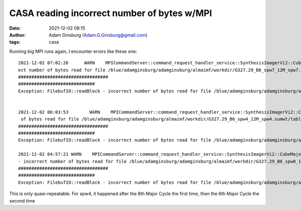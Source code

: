 CASA reading incorrect number of bytes w/MPI
############################################
:date: 2021-12-02 08:15 
:author: Adam Ginsburg (Adam.G.Ginsburg@gmail.com)
:tags: casa



Running big MPI runs again, I encounter errors like these one::

    2021-12-02 07:02:26      WARN    MPICommandServer::command_request_handler_service::SynthesisImagerVi2::CubeMajorCycle::MPIServer-25 (file src/code/synthesis/ImagerObjects/CubeMajorCycleAlgorithm.cc, line 336)        Exception for chan range [1434, 1445] ---   FilebufIO::readBlock - incorr
    ect number of bytes read for file /blue/adamginsburg/adamginsburg/almaimf/workdir/G327.29_B6_spw7_12M_spw7.sumwt/table.f0
    ##################################
    #############################
    Exception: FilebufIO::readBlock - incorrect number of bytes read for file /blue/adamginsburg/adamginsburg/almaimf/workdir/G327.29_B6_spw7_12M_spw7.sumwt/table.f0


    2021-12-02 06:03:53        WARN    MPICommandServer::command_request_handler_service::SynthesisImagerVi2::CubeMajorCycle::MPIServer-13 (file src/code/synthesis/ImagerObjects/CubeMajorCycleAlgorithm.cc, line 336)        Exception for chan range [550, 560] ---   FilebufIO::readBlock - incorrect number
     of bytes read for file /blue/adamginsburg/adamginsburg/almaimf/workdir/G327.29_B6_spw4_12M_spw4.sumwt/table.f0
    ##################################
    #############################
    Exception: FilebufIO::readBlock - incorrect number of bytes read for file /blue/adamginsburg/adamginsburg/almaimf/workdir/G327.29_B6_spw4_12M_spw4.sumwt/table.f0

    2021-12-02 04:57:21 WARN    MPICommandServer::command_request_handler_service::SynthesisImagerVi2::CubeMajorCycle::MPIServer-9 (file src/code/synthesis/ImagerObjects/CubeMajorCycleAlgorithm.cc, line 336) Exception for chan range [1563, 1574] ---   FilebufIO::readBlock
    - incorrect number of bytes read for file /blue/adamginsburg/adamginsburg/almaimf/workdir/G327.29_B6_spw0_12M_spw0.sumwt/table.f0
    ##################################
    #############################
    Exception: FilebufIO::readBlock - incorrect number of bytes read for file /blue/adamginsburg/adamginsburg/almaimf/workdir/G327.29_B6_spw0_12M_spw0.sumwt/table.f0


This is only quasi-repeatable.  For spw4, it happened after the 8th Major Cycle
the first time, then the 6th Major Cycle the second time
